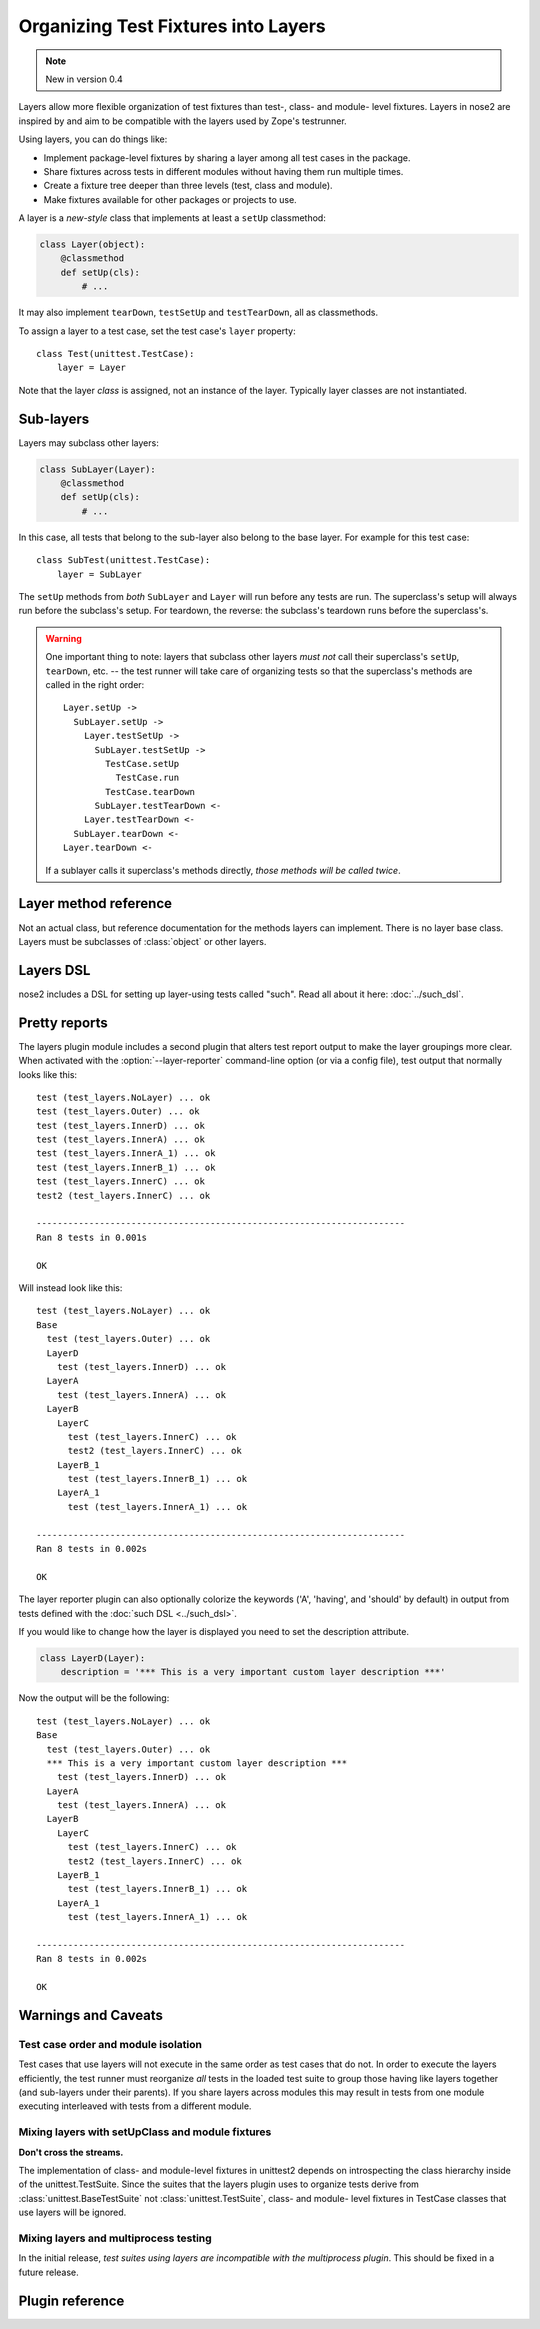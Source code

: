 ====================================
Organizing Test Fixtures into Layers
====================================

.. note ::

   New in version 0.4

Layers allow more flexible organization of test fixtures than test-,
class- and module- level fixtures. Layers in nose2 are inspired by
and aim to be compatible with the layers used by Zope's testrunner.

Using layers, you can do things like:

* Implement package-level fixtures by sharing a layer among all
  test cases in the package.

* Share fixtures across tests in different modules without
  having them run multiple times.

* Create a fixture tree deeper than three levels (test, class and
  module).

* Make fixtures available for other packages or projects to use.

A layer is a *new-style* class that implements at least a ``setUp``
classmethod:

.. code-block :: python

  class Layer(object):
      @classmethod
      def setUp(cls):
          # ...

It may also implement ``tearDown``, ``testSetUp`` and
``testTearDown``, all as classmethods.

To assign a layer to a test case, set the test case's ``layer``
property::

  class Test(unittest.TestCase):
      layer = Layer

Note that the layer *class* is assigned, not an instance of the
layer. Typically layer classes are not instantiated.

Sub-layers
==========

Layers may subclass other layers:

.. code-block :: python

  class SubLayer(Layer):
      @classmethod
      def setUp(cls):
          # ...

In this case, all tests that belong to the sub-layer also belong to
the base layer. For example for this test case::

  class SubTest(unittest.TestCase):
      layer = SubLayer

The ``setUp`` methods from *both* ``SubLayer`` and ``Layer`` will run
before any tests are run. The superclass's setup will always run
before the subclass's setup. For teardown, the reverse: the subclass's
teardown runs before the superclass's.

.. warning ::

   One important thing to note: layers that subclass other layers *must
   not* call their superclass's ``setUp``, ``tearDown``, etc. -- the test
   runner will take care of organizing tests so that the superclass's
   methods are called in the right order::

     Layer.setUp ->
       SubLayer.setUp ->
         Layer.testSetUp ->
           SubLayer.testSetUp ->
             TestCase.setUp
               TestCase.run
             TestCase.tearDown
           SubLayer.testTearDown <-
         Layer.testTearDown <-
       SubLayer.tearDown <-
     Layer.tearDown <-

   If a sublayer calls it superclass's methods directly, *those
   methods will be called twice*.


Layer method reference
======================

.. class :: Layer

   Not an actual class, but reference documentation for
   the methods layers can implement. There is no layer
   base class. Layers must be subclasses of :class:`object`
   or other layers.

   .. classmethod :: setUp(cls)

      The layer's ``setUp`` method is called before any tests belonging to
      that layer are executed. If no tests belong to the layer (or one of
      its sub-layers) then the ``setUp`` method will not
      be called.

   .. classmethod :: tearDown(cls)

      The layer's ``tearDown`` method is called after any tests
      belonging to the layer are executed, if the layer's ``setUp``
      method was called and did not raise an exception. It will not
      be called if the layer has no ``setUp`` method, or if that
      method did not run or did raise an exception.

   .. classmethod :: testSetUp(cls[, test])

      The layer's ``testSetUp`` method is called before each test
      belonging to the layer (and its sub-layers). If
      the method is defined to accept an argument, the test case
      instance is passed to the method. The method may also be
      defined to take no arguments.

   .. classmethod :: testTearDown(cls[, test])

      The layer's ``testTearDown`` method is called after each test
      belonging to the layer (and its sub-layers), if
      the layer also defines a ``setUpTest`` method and that method
      ran successfully (did not raise an exception) for this test
      case.

Layers DSL
==========

nose2 includes a DSL for setting up layer-using tests called
"such". Read all about it here: :doc:`../such_dsl`.

Pretty reports
==============

The layers plugin module includes a second plugin that alters test
report output to make the layer groupings more clear. When activated
with the :option:`--layer-reporter` command-line option (or via a config
file), test output that normally looks like this::

  test (test_layers.NoLayer) ... ok
  test (test_layers.Outer) ... ok
  test (test_layers.InnerD) ... ok
  test (test_layers.InnerA) ... ok
  test (test_layers.InnerA_1) ... ok
  test (test_layers.InnerB_1) ... ok
  test (test_layers.InnerC) ... ok
  test2 (test_layers.InnerC) ... ok

  ----------------------------------------------------------------------
  Ran 8 tests in 0.001s

  OK

Will instead look like this::

  test (test_layers.NoLayer) ... ok
  Base
    test (test_layers.Outer) ... ok
    LayerD
      test (test_layers.InnerD) ... ok
    LayerA
      test (test_layers.InnerA) ... ok
    LayerB
      LayerC
        test (test_layers.InnerC) ... ok
        test2 (test_layers.InnerC) ... ok
      LayerB_1
        test (test_layers.InnerB_1) ... ok
      LayerA_1
        test (test_layers.InnerA_1) ... ok

  ----------------------------------------------------------------------
  Ran 8 tests in 0.002s

  OK

The layer reporter plugin can also optionally colorize the keywords
('A', 'having', and 'should' by default) in output from tests defined
with the :doc:`such DSL <../such_dsl>`.

If you would like to change how the layer is displayed you need to set the description attribute.

.. code-block :: python

  class LayerD(Layer):
      description = '*** This is a very important custom layer description ***'
      
Now the output will be the following::


  test (test_layers.NoLayer) ... ok
  Base
    test (test_layers.Outer) ... ok
    *** This is a very important custom layer description ***
      test (test_layers.InnerD) ... ok
    LayerA
      test (test_layers.InnerA) ... ok
    LayerB
      LayerC
        test (test_layers.InnerC) ... ok
        test2 (test_layers.InnerC) ... ok
      LayerB_1
        test (test_layers.InnerB_1) ... ok
      LayerA_1
        test (test_layers.InnerA_1) ... ok

  ----------------------------------------------------------------------
  Ran 8 tests in 0.002s

  OK


Warnings and Caveats
====================

Test case order and module isolation
------------------------------------

Test cases that use layers will not execute in the same order as test
cases that do not. In order to execute the layers efficiently, the
test runner must reorganize *all* tests in the loaded test suite to
group those having like layers together (and sub-layers under their
parents). If you share layers across modules this may result in tests
from one module executing interleaved with tests from a different
module.


Mixing layers with setUpClass and module fixtures
-------------------------------------------------

**Don't cross the streams.**

The implementation of class- and module-level fixtures in unittest2
depends on introspecting the class hierarchy inside of the
unittest.TestSuite. Since the suites that the layers plugin uses to
organize tests derive from :class:`unittest.BaseTestSuite` not
:class:`unittest.TestSuite`, class- and module- level fixtures in
TestCase classes that use layers will be ignored.

Mixing layers and multiprocess testing
--------------------------------------

In the initial release, *test suites using layers are incompatible with
the multiprocess plugin*. This should be fixed in a future release.


Plugin reference
================

.. autoplugin :: nose2.plugins.layers
